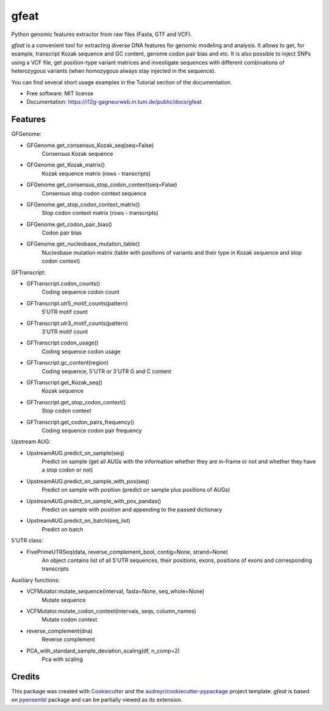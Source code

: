 ===============================
gfeat
===============================


.. image:: https://img.shields.io/pypi/v/gfeat.svg
        :target: https://pypi.python.org/pypi/gfeat

.. image:: https://img.shields.io/travis/avsecz/gfeat.svg
        :target: https://travis-ci.org/gagneurlab/gfeat

.. image:: https://img.shields.io/pypi/pyversions/gfeat.svg
        :target: https://pypi.python.org/pypi/gfeat

.. image:: https://img.shields.io/github/license/mashape/apistatus.svg?maxAge=2592000
        :target: https://github.com/fchollet/gfeat/blob/master/LICENSE
        :alt: Documentation Status

Python genomic features extractor from raw files (Fasta, GTF and VCF).

*gfeat* is a convenient tool for extracting diverse DNA features for genomic modeling and analysis. It allows to get,
for example, transcript Kozak sequence and GC content, genome codon pair bias and etc. It is also possible to inject
SNPs using a VCF file, get position-type variant matrices and investigate sequences with different combinations
of heterozygous variants (when homozygous always stay injected in the sequence).

You can find several short usage examples in the Tutorial section of the documentation.

* Free software: MIT license
* Documentation: https://i12g-gagneurweb.in.tum.de/public/docs/gfeat


Features
--------

GFGenome:

* GFGenome.get_consensus_Kozak_seq(seq=False)
    Consensus Kozak sequence

* GFGenome.get_Kozak_matrix()
    Kozak sequence matrix (rows - transcripts)

* GFGenome.get_consensus_stop_codon_context(seq=False)
    Consensus stop codon context sequence

* GFGenome.get_stop_codon_context_matrix()
    Stop codon context matrix (rows - transcripts)

* GFGenome.get_codon_pair_bias()
    Codon pair bias

* GFGenome.get_nucleobase_mutation_table()
    Nucleobase mutation matrix (table with positions of variants and their type in Kozak sequence and stop codon context)

GFTranscript:

* GFTranscript.codon_counts()
    Coding sequence codon count

* GFTranscript.utr5_motif_counts(pattern)
    5'UTR motif count

* GFTranscript.utr3_motif_counts(pattern)
    3'UTR motif count

* GFTranscript.codon_usage()
    Coding sequence codon usage

* GFTranscript.gc_content(region)
    Coding sequence, 5'UTR or 3'UTR G and C content

* GFTranscript.get_Kozak_seq()
    Kozak sequence

* GFTranscript.get_stop_codon_context()
    Stop codon context

* GFTranscript.get_codon_pairs_frequency()
    Coding sequence codon pair frequency

Upstream AUG:

* UpstreamAUG.predict_on_sample(seq)
    Predict on sample (get all AUGs with the information whether they are in-frame or not and whether they have a stop codon or not)

* UpstreamAUG.predict_on_sample_with_pos(seq)
    Predict on sample with position (predict on sample plus positions of AUGs)

* UpstreamAUG.predict_on_sample_with_pos_pandas()
    Predict on sample with position and appending to the passed dictionary

* UpstreamAUG.predict_on_batch(seq_list)
    Predict on batch

5'UTR class:

* FivePrimeUTRSeq(data, reverse_complement_bool, contig=None, strand=None)
    An object contains list of all 5'UTR sequences, their positions, exons, positions of exons and corresponding transcripts

Auxiliary functions:

* VCFMutator.mutate_sequence(interval, fasta=None, seq_whole=None)
    Mutate sequence

* VCFMutator.mutate_codon_context(intervals, seqs, column_names)
    Mutate codon context

* reverse_complement(dna)
    Reverse complement

* PCA_with_standard_sample_deviation_scaling(df, n_comp=2)
    Pca with scaling

Credits
---------

This package was created with Cookiecutter_ and the `audreyr/cookiecutter-pypackage`_ project template. *gfeat* is based
on pyensembl_ package and can be partially viewed as its extension.

.. _Cookiecutter: https://github.com/audreyr/cookiecutter
.. _`audreyr/cookiecutter-pypackage`: https://github.com/audreyr/cookiecutter-pypackage
.. _pyensembl: https://github.com/openvax/pyensembl

